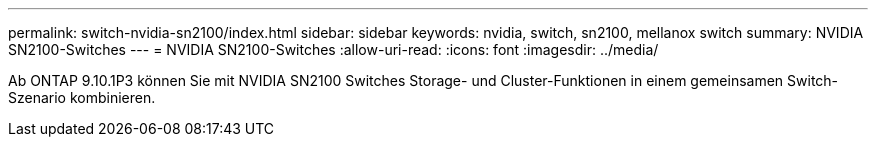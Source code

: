 ---
permalink: switch-nvidia-sn2100/index.html 
sidebar: sidebar 
keywords: nvidia, switch, sn2100, mellanox switch 
summary: NVIDIA SN2100-Switches 
---
= NVIDIA SN2100-Switches
:allow-uri-read: 
:icons: font
:imagesdir: ../media/


[role="lead"]
Ab ONTAP 9.10.1P3 können Sie mit NVIDIA SN2100 Switches Storage- und Cluster-Funktionen in einem gemeinsamen Switch-Szenario kombinieren.
